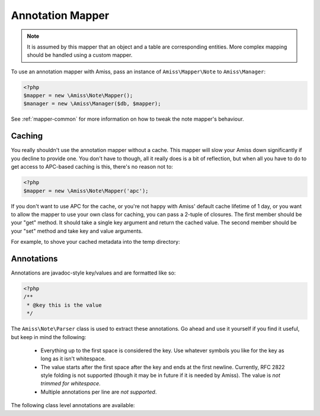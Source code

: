 Annotation Mapper
=================

.. note:: It is assumed by this mapper that an object and a table are corresponding entities. 
    More complex mapping should be handled using a custom mapper.


To use an annotation mapper with Amiss, pass an instance of ``Amiss\Mapper\Note`` to ``Amiss\Manager``:

.. code-block:: php

    <?php
    $mapper = new \Amiss\Note\Mapper();
    $manager = new \Amiss\Manager($db, $mapper);


See :ref:`mapper-common` for more information on how to tweak the note mapper's behaviour.


Caching
-------

You really shouldn't use the annotation mapper without a cache. This mapper will slow your Amiss down significantly if you decline to provide one. You don't have to though, all it really does is a bit of reflection, but when all you have to do to get access to APC-based caching is this, there's no reason not to:

.. code-block:: php

  <?php
  $mapper = new \Amiss\Note\Mapper('apc');


If you don't want to use APC for the cache, or you're not happy with Amiss' default cache lifetime of 1 day, or you want to allow the mapper to use your own class for caching, you can pass a 2-tuple of closures. The first member should be your "get" method. It should take a single key argument and return the cached value. The second member should be your "set" method and take key and value arguments.

For example, to shove your cached metadata into the temp directory:

.. code-block:: php
    <?php
    $path = sys_get_temp_dir();
    $cache = array(
        function ($key) use ($path) {
            $key = md5($key);
            $file = $path.'/nc-'.$key;
            if (file_exists($file)) {
                return unserialize(file_get_contents($file));
            }
        },
        function ($key, $value) use ($path) {
            $key = md5($key);
            $file = $path.'/nc-'.$key;
            file_put_contents($file, serialize($value));
        }
    );
    $mapper = new \Amiss\Mapper\Note($cache);


Annotations
-----------

Annotations are javadoc-style key/values and are formatted like so:

.. code-block:: php
    
    <?php
    /**
     * @key this is the value
     */


The ``Amiss\Note\Parser`` class is used to extract these annotations. Go ahead and use it yourself if you find it useful, but keep in mind the following:

 * Everything up to the first space is considered the key. Use whatever symbols 
   you like for the key as long as it isn't whitespace.

 * The value starts after the first space after the key and ends at the first newline. 
   Currently, RFC 2822 style folding is not supported (though it may be in future if it 
   is needed by Amiss). The value is *not trimmed for whitespace*.

 * Multiple annotations per line are *not supported*.


The following class level annotations are available:

.. py:attribute:: @table value

    When declared, this forces the mapper to use this table name rather than creating a table name based on the object name.

.. py:attribute:: @fieldType value

    This sets a default field type to use for for all of the properties that do not have a field type set against them explicitly. This will inherit from a parent class if one is set.

